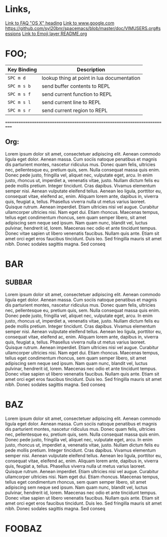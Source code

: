 


#+HTML_HEAD_EXTRA: <link rel="stylesheet" type="text/css" href="../../../css/readtheorg.css" />


* Links,
[[https://github.com/syl20bnr/spacemacs/blob/master/doc/FAQ.org#os-x][Link to FAQ "OS X" heading]]
[[https://www.google.com][Link to www.google.com]]
[[https://github.com/syl20bnr/spacemacs/blob/master/doc/VIMUSERS.org#sessions]]
[[https://github.com/syl20bnr/spacemacs/blob/master/layers/%2Bfun/emoji/README.org][Link to Emoji layer README.org]]
* FOO;
| Key Binding | Description                                |
|-------------+--------------------------------------------|
                | ~SPC m d~   | lookup thing at point in lua documentation |
| ~SPC m s b~ | send buffer contents to REPL               |
| ~SPC m s f~ | send current function to REPL              |
| ~SPC m s l~ | send current line to REPL                  |
| ~SPC m s r~ | send current region to REPL                |
===========================================================================
** Org:
Lorem ipsum dolor sit amet, consectetuer adipiscing elit. Aenean commodo ligula eget dolor. Aenean massa. Cum sociis natoque penatibus et magnis dis parturient montes, nascetur ridiculus mus. Donec quam felis, ultricies nec, pellentesque eu, pretium quis, sem. Nulla consequat massa quis enim. Donec pede justo, fringilla vel, aliquet nec, vulputate eget, arcu. In enim justo, rhoncus ut, imperdiet a, venenatis vitae, justo. Nullam dictum felis eu pede mollis pretium. Integer tincidunt. Cras dapibus. Vivamus elementum semper nisi. Aenean vulputate eleifend tellus. Aenean leo ligula, porttitor eu, consequat vitae, eleifend ac, enim. Aliquam lorem ante, dapibus in, viverra quis, feugiat a, tellus. Phasellus viverra nulla ut metus varius laoreet. Quisque rutrum. Aenean imperdiet. Etiam ultricies nisi vel augue. Curabitur ullamcorper ultricies nisi. Nam eget dui. Etiam rhoncus. Maecenas tempus, tellus eget condimentum rhoncus, sem quam semper libero, sit amet adipiscing sem neque sed ipsum. Nam quam nunc, blandit vel, luctus pulvinar, hendrerit id, lorem. Maecenas nec odio et ante tincidunt tempus. Donec vitae sapien ut libero venenatis faucibus. Nullam quis ante. Etiam sit amet orci eget eros faucibus tincidunt. Duis leo. Sed fringilla mauris sit amet nibh. Donec sodales sagittis magna. Sed conseq
* BAR
** SUBBAR 
Lorem ipsum dolor sit amet, consectetuer adipiscing elit. Aenean commodo ligula eget dolor. Aenean massa. Cum sociis natoque penatibus et magnis dis parturient montes, nascetur ridiculus mus. Donec quam felis, ultricies nec, pellentesque eu, pretium quis, sem. Nulla consequat massa quis enim. Donec pede justo, fringilla vel, aliquet nec, vulputate eget, arcu. In enim justo, rhoncus ut, imperdiet a, venenatis vitae, justo. Nullam dictum felis eu pede mollis pretium. Integer tincidunt. Cras dapibus. Vivamus elementum semper nisi. Aenean vulputate eleifend tellus. Aenean leo ligula, porttitor eu, consequat vitae, eleifend ac, enim. Aliquam lorem ante, dapibus in, viverra quis, feugiat a, tellus. Phasellus viverra nulla ut metus varius laoreet. Quisque rutrum. Aenean imperdiet. Etiam ultricies nisi vel augue. Curabitur ullamcorper ultricies nisi. Nam eget dui. Etiam rhoncus. Maecenas tempus, tellus eget condimentum rhoncus, sem quam semper libero, sit amet adipiscing sem neque sed ipsum. Nam quam nunc, blandit vel, luctus pulvinar, hendrerit id, lorem. Maecenas nec odio et ante tincidunt tempus. Donec vitae sapien ut libero venenatis faucibus. Nullam quis ante. Etiam sit amet orci eget eros faucibus tincidunt. Duis leo. Sed fringilla mauris sit amet nibh. Donec sodales sagittis magna. Sed conseq
* BAZ
Lorem ipsum dolor sit amet, consectetuer adipiscing elit. Aenean commodo ligula eget dolor. Aenean massa. Cum sociis natoque penatibus et magnis dis parturient montes, nascetur ridiculus mus. Donec quam felis, ultricies nec, pellentesque eu, pretium quis, sem. Nulla consequat massa quis enim. Donec pede justo, fringilla vel, aliquet nec, vulputate eget, arcu. In enim justo, rhoncus ut, imperdiet a, venenatis vitae, justo. Nullam dictum felis eu pede mollis pretium. Integer tincidunt. Cras dapibus. Vivamus elementum semper nisi. Aenean vulputate eleifend tellus. Aenean leo ligula, porttitor eu, consequat vitae, eleifend ac, enim. Aliquam lorem ante, dapibus in, viverra quis, feugiat a, tellus. Phasellus viverra nulla ut metus varius laoreet. Quisque rutrum. Aenean imperdiet. Etiam ultricies nisi vel augue. Curabitur ullamcorper ultricies nisi. Nam eget dui. Etiam rhoncus. Maecenas tempus, tellus eget condimentum rhoncus, sem quam semper libero, sit amet adipiscing sem neque sed ipsum. Nam quam nunc, blandit vel, luctus pulvinar, hendrerit id, lorem. Maecenas nec odio et ante tincidunt tempus. Donec vitae sapien ut libero venenatis faucibus. Nullam quis ante. Etiam sit amet orci eget eros faucibus tincidunt. Duis leo. Sed fringilla mauris sit amet nibh. Donec sodales sagittis magna. Sed conseq
* FOOBAZ

